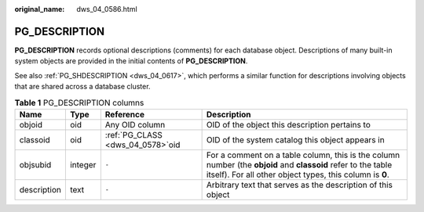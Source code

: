 :original_name: dws_04_0586.html

.. _dws_04_0586:

PG_DESCRIPTION
==============

**PG_DESCRIPTION** records optional descriptions (comments) for each database object. Descriptions of many built-in system objects are provided in the initial contents of **PG_DESCRIPTION**.

See also :ref:`PG_SHDESCRIPTION <dws_04_0617>`, which performs a similar function for descriptions involving objects that are shared across a database cluster.

.. table:: **Table 1** PG_DESCRIPTION columns

   +-------------+---------+------------------------------------+---------------------------------------------------------------------------------------------------------------------------------------------------------------------------+
   | Name        | Type    | Reference                          | Description                                                                                                                                                               |
   +=============+=========+====================================+===========================================================================================================================================================================+
   | objoid      | oid     | Any OID column                     | OID of the object this description pertains to                                                                                                                            |
   +-------------+---------+------------------------------------+---------------------------------------------------------------------------------------------------------------------------------------------------------------------------+
   | classoid    | oid     | :ref:`PG_CLASS <dws_04_0578>`\ oid | OID of the system catalog this object appears in                                                                                                                          |
   +-------------+---------+------------------------------------+---------------------------------------------------------------------------------------------------------------------------------------------------------------------------+
   | objsubid    | integer | ``-``                              | For a comment on a table column, this is the column number (the **objoid** and **classoid** refer to the table itself). For all other object types, this column is **0**. |
   +-------------+---------+------------------------------------+---------------------------------------------------------------------------------------------------------------------------------------------------------------------------+
   | description | text    | ``-``                              | Arbitrary text that serves as the description of this object                                                                                                              |
   +-------------+---------+------------------------------------+---------------------------------------------------------------------------------------------------------------------------------------------------------------------------+

